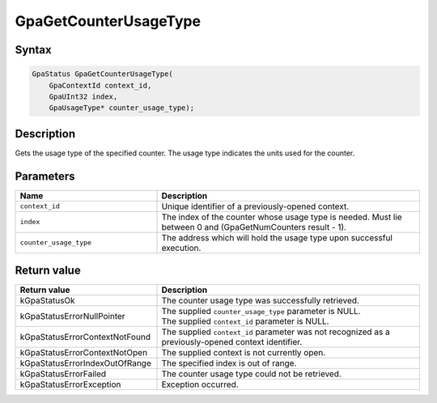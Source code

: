 .. Copyright (c) 2018-2021 Advanced Micro Devices, Inc. All rights reserved.

GpaGetCounterUsageType
@@@@@@@@@@@@@@@@@@@@@@

Syntax
%%%%%%

.. code-block:: c++

    GpaStatus GpaGetCounterUsageType(
        GpaContextId context_id,
        GpaUInt32 index,
        GpaUsageType* counter_usage_type);

Description
%%%%%%%%%%%

Gets the usage type of the specified counter. The usage type indicates the
units used for the counter.

Parameters
%%%%%%%%%%

.. csv-table::
    :header: "Name", "Description"
    :widths: 35, 65

    "``context_id``", "Unique identifier of a previously-opened context."
    "``index``", "The index of the counter whose usage type is needed. Must lie between 0 and (GpaGetNumCounters result - 1)."
    "``counter_usage_type``", "The address which will hold the usage type upon successful execution."

Return value
%%%%%%%%%%%%

.. csv-table::
    :header: "Return value", "Description"
    :widths: 35, 65

    "kGpaStatusOk", "The counter usage type was successfully retrieved."
    "kGpaStatusErrorNullPointer", "| The supplied ``counter_usage_type`` parameter is NULL.
    | The supplied ``context_id`` parameter is NULL."
    "kGpaStatusErrorContextNotFound", "The supplied ``context_id`` parameter was not recognized as a previously-opened context identifier."
    "kGpaStatusErrorContextNotOpen", "The supplied context is not currently open."
    "kGpaStatusErrorIndexOutOfRange", "The specified index is out of range."
    "kGpaStatusErrorFailed", "The counter usage type could not be retrieved."
    "kGpaStatusErrorException", "Exception occurred."